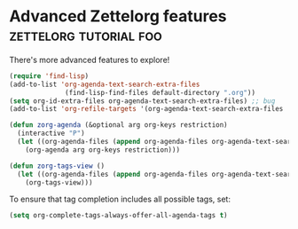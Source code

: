 * Advanced Zettelorg features                        :zettelorg:tutorial:foo:
:PROPERTIES:
:ID:       16a2419a-9838-44ae-abca-c385cb1f8db5
:END:

There's more advanced features to explore!

#+begin_src emacs-lisp
(require 'find-lisp)
(add-to-list 'org-agenda-text-search-extra-files
              (find-lisp-find-files default-directory ".org"))
(setq org-id-extra-files org-agenda-text-search-extra-files) ;; bug
(add-to-list 'org-refile-targets '(org-agenda-text-search-extra-files :maxlevel . 2))

(defun zorg-agenda (&optional arg org-keys restriction)
  (interactive "P")
  (let ((org-agenda-files (append org-agenda-files org-agenda-text-search-extra-files)))
    (org-agenda arg org-keys restriction)))

(defun zorg-tags-view ()
  (let ((org-agenda-files (append org-agenda-files org-agenda-text-search-extra-files)))
    (org-tags-view)))
#+end_src

To ensure that tag completion includes all possible tags, set:
#+begin_src emacs-lisp
(setq org-complete-tags-always-offer-all-agenda-tags t)
#+end_src
